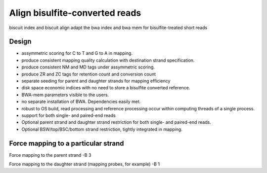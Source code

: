 *************************************
Align bisulfite-converted reads
*************************************

biscuit index and biscuit align adapt the bwa index and bwa mem for bisulfite-treated short reads

Design
#########

- assymmetric scoring for C to T and G to A in mapping.
- produce consistent mapping quality calculation with destination strand specification.
- produce consistent NM and MD tags under assymmetric scoring.
- produce ZR and ZC tags for retention count and conversion count
- separate seeding for parent and daughter strands for mapping efficiency
- disk space economic indices with no need to store a bisulfite converted reference.
- BWA-mem parameters visible to the users.
- no separate installation of BWA. Dependencies easily met.
- robust to OS build, read processing and reference processing occur within computing threads of a single process.
- support for both single- and paired-end reads
- Optional parent strand and daughter strand restriction for both single- and paired-end reads.
- Optional BSW/top/BSC/bottom strand restriction, tightly integrated in mapping.

Force mapping to a particular strand
#####################################

Force mapping to the parent strand
-B 3

Force mapping to the daughter strand (mapping probes, for example)
-B  1
